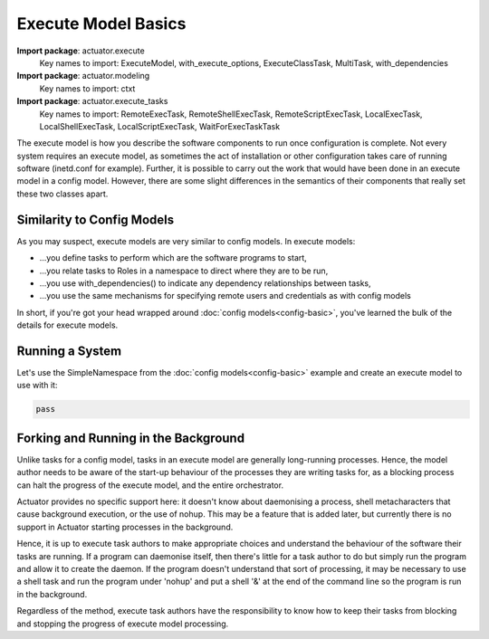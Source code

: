 ************************
Execute Model Basics
************************

**Import package**: actuator.execute
    Key names to import: ExecuteModel, with_execute_options, ExecuteClassTask, MultiTask, with_dependencies

**Import package**: actuator.modeling
    Key names to import: ctxt

**Import package**: actuator.execute_tasks
    Key names to import: RemoteExecTask, RemoteShellExecTask, RemoteScriptExecTask, LocalExecTask,
    LocalShellExecTask, LocalScriptExecTask, WaitForExecTaskTask

The execute model is how you describe the software components to run once configuration is complete. Not every system
requires an execute model, as sometimes the act of installation or other configuration takes care of running software
(inetd.conf for example). Further, it is possible to carry out the work that would have been done in an execute model
in a config model. However, there are some slight differences in the semantics of their components that really set
these two classes apart.

===========================
Similarity to Config Models
===========================

As you may suspect, execute models are very similar to config models. In execute models:

-  ...you define tasks to perform which are the software programs to start,
-  ...you relate tasks to Roles in a namespace to direct where they are to be run,
-  ...you use with_dependencies() to indicate any dependency relationships between tasks,
-  ...you use the same mechanisms for specifying remote users and credentials as with config models

In short, if you're got your head wrapped around :doc:`config models<config-basic>`, you've learned the bulk of the
details for execute models.

=================
Running a System
=================

Let's use the SimpleNamespace from the :doc:`config models<config-basic>` example and create an execute model to use
with it:

.. code:: python

    pass

======================================
Forking and Running in the Background
======================================

Unlike tasks for a config model, tasks in an execute model are generally long-running processes. Hence, the model
author needs to be aware of the start-up behaviour of the processes they are writing tasks for, as a blocking
process can halt the progress of the execute model, and the entire orchestrator.

Actuator provides no specific support here: it doesn't know about daemonising a process, shell metacharacters that
cause background execution, or the use of nohup. This may be a feature that is added later, but currently there is
no support in Actuator starting processes in the background.

Hence, it is up to execute task authors to make appropriate choices and understand the behaviour of the software their
tasks are running. If a program can daemonise itself, then there's little for a task author to do but simply run
the program and allow it to create the daemon. If the program doesn't understand that sort of processing, it may be
necessary to use a shell task and run the program under 'nohup' and put a shell '&' at the end of the command line so
the program is run in the background.

Regardless of the method, execute task authors have the responsibility to know how to keep their tasks from blocking
and stopping the progress of execute model processing.

